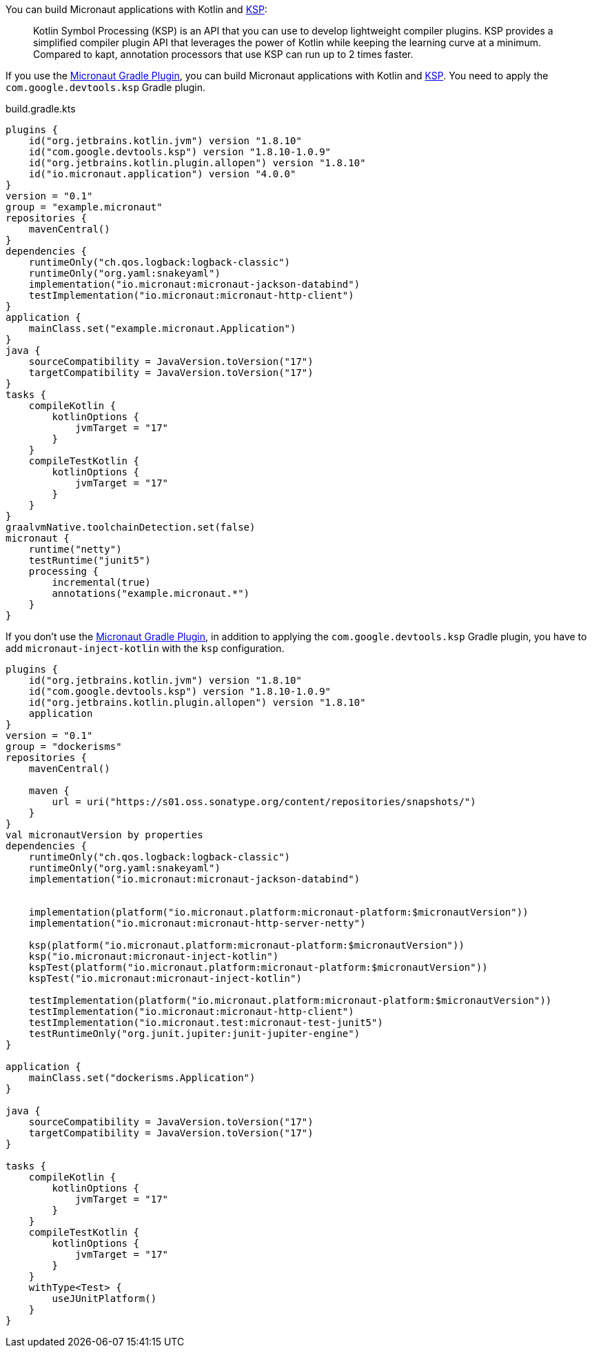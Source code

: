 You can build Micronaut applications with Kotlin and https://kotlinlang.org/docs/ksp-overview.html[KSP]:

____
Kotlin Symbol Processing (KSP) is an API that you can use to develop lightweight compiler plugins. KSP provides a simplified compiler plugin API that leverages the power of Kotlin while keeping the learning curve at a minimum. Compared to kapt, annotation processors that use KSP can run up to 2 times faster.
____

If you use the https://micronaut-projects.github.io/micronaut-gradle-plugin/latest/[Micronaut Gradle Plugin], you can build Micronaut applications with Kotlin and https://kotlinlang.org/docs/ksp-overview.html[KSP]. You need to apply the `com.google.devtools.ksp` Gradle plugin.

[source,kotlin]
.build.gradle.kts
----
plugins {
    id("org.jetbrains.kotlin.jvm") version "1.8.10"
    id("com.google.devtools.ksp") version "1.8.10-1.0.9"
    id("org.jetbrains.kotlin.plugin.allopen") version "1.8.10"
    id("io.micronaut.application") version "4.0.0"
}
version = "0.1"
group = "example.micronaut"
repositories {
    mavenCentral()
}
dependencies {
    runtimeOnly("ch.qos.logback:logback-classic")
    runtimeOnly("org.yaml:snakeyaml")
    implementation("io.micronaut:micronaut-jackson-databind")
    testImplementation("io.micronaut:micronaut-http-client")
}
application {
    mainClass.set("example.micronaut.Application")
}
java {
    sourceCompatibility = JavaVersion.toVersion("17")
    targetCompatibility = JavaVersion.toVersion("17")
}
tasks {
    compileKotlin {
        kotlinOptions {
            jvmTarget = "17"
        }
    }
    compileTestKotlin {
        kotlinOptions {
            jvmTarget = "17"
        }
    }
}
graalvmNative.toolchainDetection.set(false)
micronaut {
    runtime("netty")
    testRuntime("junit5")
    processing {
        incremental(true)
        annotations("example.micronaut.*")
    }
}
----

If you don't use the https://micronaut-projects.github.io/micronaut-gradle-plugin/latest/[Micronaut Gradle Plugin], in addition to applying the `com.google.devtools.ksp` Gradle plugin, you have to add `micronaut-inject-kotlin` with the `ksp` configuration.

[source, kotlin]
----
plugins {
    id("org.jetbrains.kotlin.jvm") version "1.8.10"
    id("com.google.devtools.ksp") version "1.8.10-1.0.9"
    id("org.jetbrains.kotlin.plugin.allopen") version "1.8.10"
    application
}
version = "0.1"
group = "dockerisms"
repositories {
    mavenCentral()

    maven {
        url = uri("https://s01.oss.sonatype.org/content/repositories/snapshots/")
    }
}
val micronautVersion by properties
dependencies {
    runtimeOnly("ch.qos.logback:logback-classic")
    runtimeOnly("org.yaml:snakeyaml")
    implementation("io.micronaut:micronaut-jackson-databind")


    implementation(platform("io.micronaut.platform:micronaut-platform:$micronautVersion"))
    implementation("io.micronaut:micronaut-http-server-netty")

    ksp(platform("io.micronaut.platform:micronaut-platform:$micronautVersion"))
    ksp("io.micronaut:micronaut-inject-kotlin")
    kspTest(platform("io.micronaut.platform:micronaut-platform:$micronautVersion"))
    kspTest("io.micronaut:micronaut-inject-kotlin")

    testImplementation(platform("io.micronaut.platform:micronaut-platform:$micronautVersion"))
    testImplementation("io.micronaut:micronaut-http-client")
    testImplementation("io.micronaut.test:micronaut-test-junit5")
    testRuntimeOnly("org.junit.jupiter:junit-jupiter-engine")
}

application {
    mainClass.set("dockerisms.Application")
}

java {
    sourceCompatibility = JavaVersion.toVersion("17")
    targetCompatibility = JavaVersion.toVersion("17")
}

tasks {
    compileKotlin {
        kotlinOptions {
            jvmTarget = "17"
        }
    }
    compileTestKotlin {
        kotlinOptions {
            jvmTarget = "17"
        }
    }
    withType<Test> {
        useJUnitPlatform()
    }
}
----
